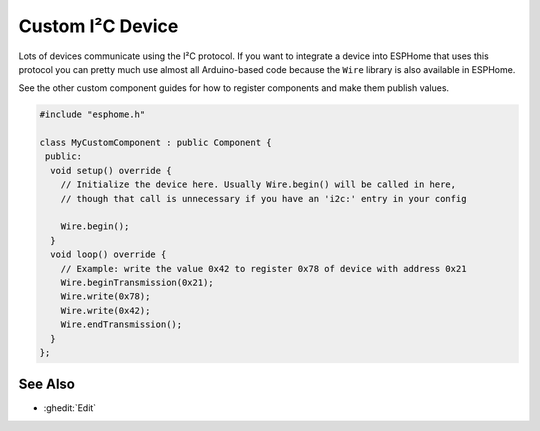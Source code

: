 Custom I²C Device
=================

.. esphome:component-definition::
   :alias: i2c
   :category: additional-custom-components
   :friendly_name: Custom I²C Component
   :toc_group: Additional Custom Components
   :toc_image: language-cpp.svg

Lots of devices communicate using the I²C protocol. If you want to integrate
a device into ESPHome that uses this protocol you can pretty much use almost
all Arduino-based code because the ``Wire`` library is also available in ESPHome.

See the other custom component guides for how to register components and make
them publish values.

.. code-block:: cpp

    #include "esphome.h"

    class MyCustomComponent : public Component {
     public:
      void setup() override {
        // Initialize the device here. Usually Wire.begin() will be called in here,
        // though that call is unnecessary if you have an 'i2c:' entry in your config

        Wire.begin();
      }
      void loop() override {
        // Example: write the value 0x42 to register 0x78 of device with address 0x21
        Wire.beginTransmission(0x21);
        Wire.write(0x78);
        Wire.write(0x42);
        Wire.endTransmission();
      }
    };

See Also
--------

- :ghedit:`Edit`
